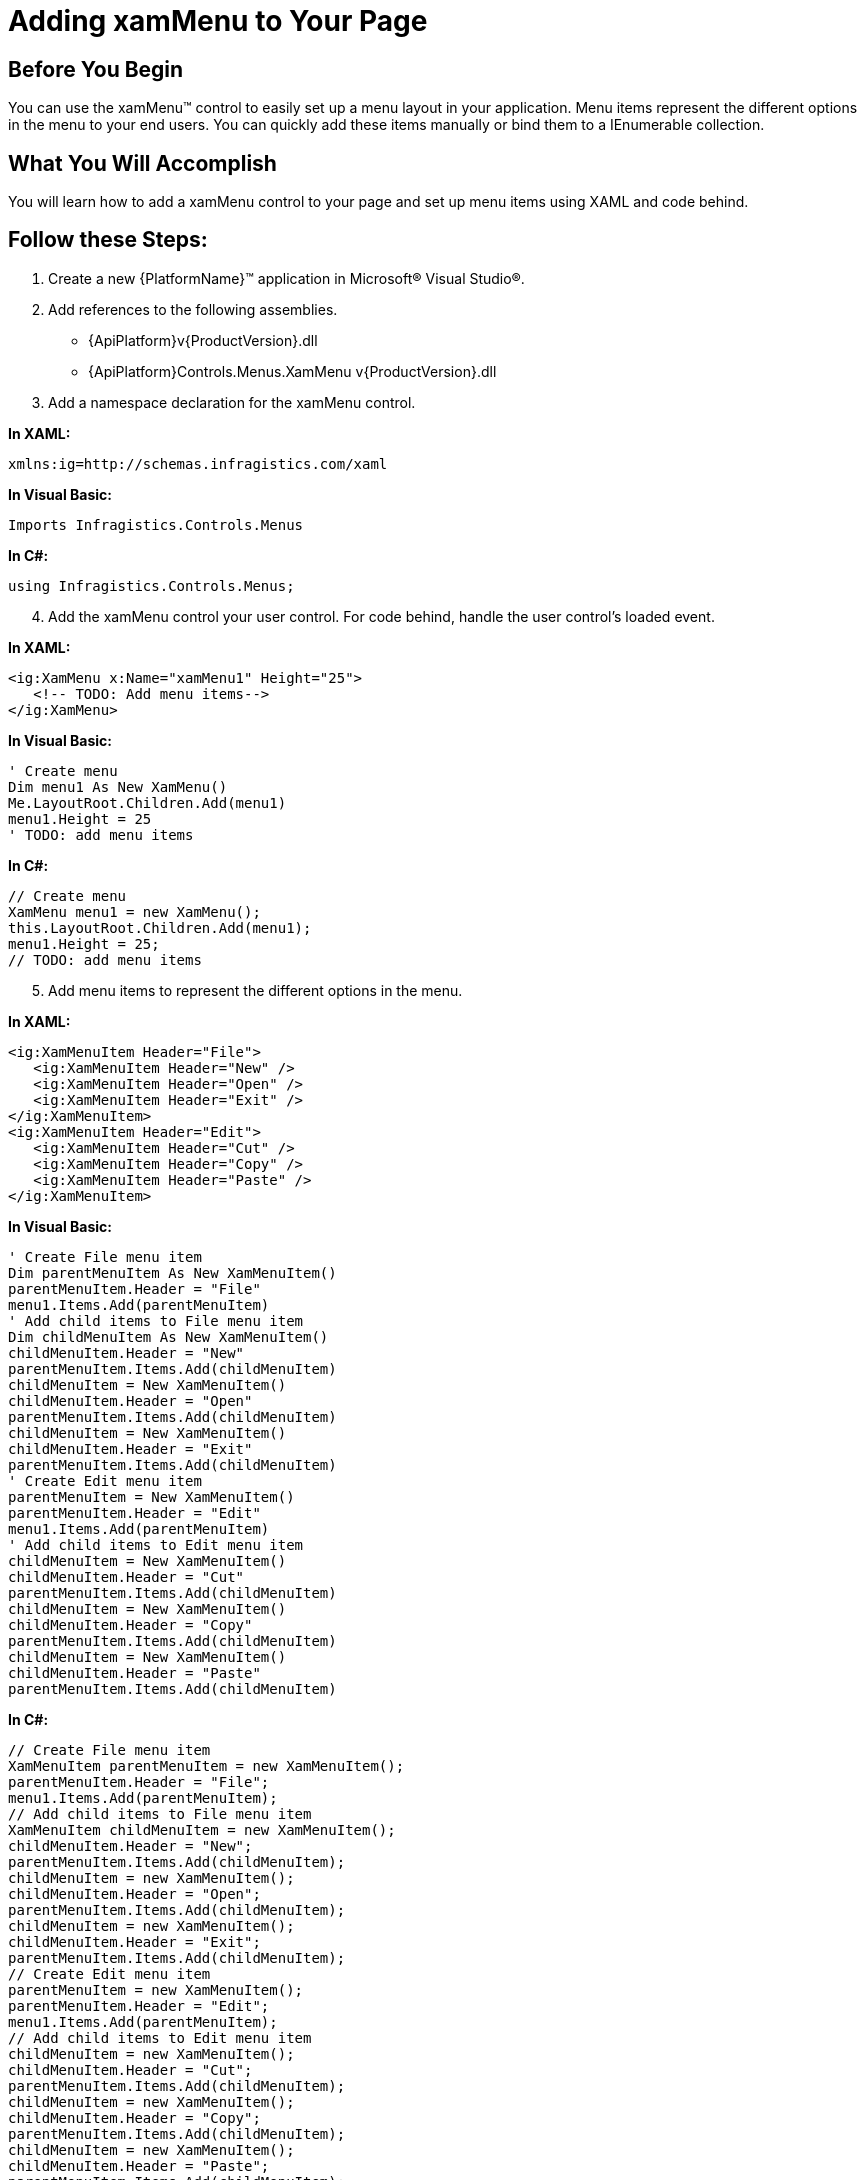 ﻿////

|metadata|
{
    "name": "xammenu-getting-started-with-xammenu",
    "controlName": ["xamMenu"],
    "tags": ["Getting Started","How Do I"],
    "guid": "{C4509E90-D8D3-40AF-BF41-2FAB4C86CB0E}",  
    "buildFlags": [],
    "createdOn": "2016-05-25T18:21:57.3402421Z"
}
|metadata|
////

= Adding xamMenu to Your Page

== Before You Begin

You can use the xamMenu™ control to easily set up a menu layout in your application. Menu items represent the different options in the menu to your end users. You can quickly add these items manually or bind them to a IEnumerable collection.

== What You Will Accomplish

You will learn how to add a xamMenu control to your page and set up menu items using XAML and code behind.

== Follow these Steps:

[start=1]
. Create a new {PlatformName}™ application in Microsoft® Visual Studio®.
[start=2]
. Add references to the following assemblies.

** {ApiPlatform}v{ProductVersion}.dll
** {ApiPlatform}Controls.Menus.XamMenu v{ProductVersion}.dll

[start=3]
. Add a namespace declaration for the xamMenu control.

*In XAML:*

----
xmlns:ig=http://schemas.infragistics.com/xaml
----

*In Visual Basic:*

----
Imports Infragistics.Controls.Menus
----

*In C#:*

----
using Infragistics.Controls.Menus;
----

[start=4]
. Add the xamMenu control your user control. For code behind, handle the user control's loaded event.

*In XAML:*

----
<ig:XamMenu x:Name="xamMenu1" Height="25">
   <!-- TODO: Add menu items-->
</ig:XamMenu>
----

*In Visual Basic:*

----
' Create menu
Dim menu1 As New XamMenu()
Me.LayoutRoot.Children.Add(menu1)
menu1.Height = 25
' TODO: add menu items
----

*In C#:*

----
// Create menu
XamMenu menu1 = new XamMenu();
this.LayoutRoot.Children.Add(menu1);
menu1.Height = 25;
// TODO: add menu items
----

[start=5]
. Add menu items to represent the different options in the menu.

*In XAML:*

----
<ig:XamMenuItem Header="File">
   <ig:XamMenuItem Header="New" />
   <ig:XamMenuItem Header="Open" />
   <ig:XamMenuItem Header="Exit" />
</ig:XamMenuItem>
<ig:XamMenuItem Header="Edit">
   <ig:XamMenuItem Header="Cut" />
   <ig:XamMenuItem Header="Copy" />
   <ig:XamMenuItem Header="Paste" />
</ig:XamMenuItem>
----

*In Visual Basic:*

----
' Create File menu item
Dim parentMenuItem As New XamMenuItem()
parentMenuItem.Header = "File"
menu1.Items.Add(parentMenuItem)
' Add child items to File menu item
Dim childMenuItem As New XamMenuItem()
childMenuItem.Header = "New"
parentMenuItem.Items.Add(childMenuItem)
childMenuItem = New XamMenuItem()
childMenuItem.Header = "Open"
parentMenuItem.Items.Add(childMenuItem)
childMenuItem = New XamMenuItem()
childMenuItem.Header = "Exit"
parentMenuItem.Items.Add(childMenuItem)
' Create Edit menu item
parentMenuItem = New XamMenuItem()
parentMenuItem.Header = "Edit"
menu1.Items.Add(parentMenuItem)
' Add child items to Edit menu item
childMenuItem = New XamMenuItem()
childMenuItem.Header = "Cut"
parentMenuItem.Items.Add(childMenuItem)
childMenuItem = New XamMenuItem()
childMenuItem.Header = "Copy"
parentMenuItem.Items.Add(childMenuItem)
childMenuItem = New XamMenuItem()
childMenuItem.Header = "Paste"
parentMenuItem.Items.Add(childMenuItem)
----

*In C#:*

----
// Create File menu item
XamMenuItem parentMenuItem = new XamMenuItem();
parentMenuItem.Header = "File";
menu1.Items.Add(parentMenuItem);
// Add child items to File menu item
XamMenuItem childMenuItem = new XamMenuItem();
childMenuItem.Header = "New";
parentMenuItem.Items.Add(childMenuItem);
childMenuItem = new XamMenuItem();
childMenuItem.Header = "Open";
parentMenuItem.Items.Add(childMenuItem);
childMenuItem = new XamMenuItem();
childMenuItem.Header = "Exit";
parentMenuItem.Items.Add(childMenuItem);
// Create Edit menu item
parentMenuItem = new XamMenuItem();
parentMenuItem.Header = "Edit";
menu1.Items.Add(parentMenuItem);
// Add child items to Edit menu item
childMenuItem = new XamMenuItem();
childMenuItem.Header = "Cut";
parentMenuItem.Items.Add(childMenuItem);
childMenuItem = new XamMenuItem();
childMenuItem.Header = "Copy";
parentMenuItem.Items.Add(childMenuItem);
childMenuItem = new XamMenuItem();
childMenuItem.Header = "Paste";
parentMenuItem.Items.Add(childMenuItem);
----

[start=6]
. Run the application. You have a menu with File and Edit options. Handle the click event of these items to add functionality to the control. 

image::images/SL_xamMenu_Getting_Started_with_xamMenu_01.png[]

== Related Topics

link:xammenu-understanding-xammenu.html[About xamMenu]

link:xammenu-using-xammenu.html[Using xamMenu]